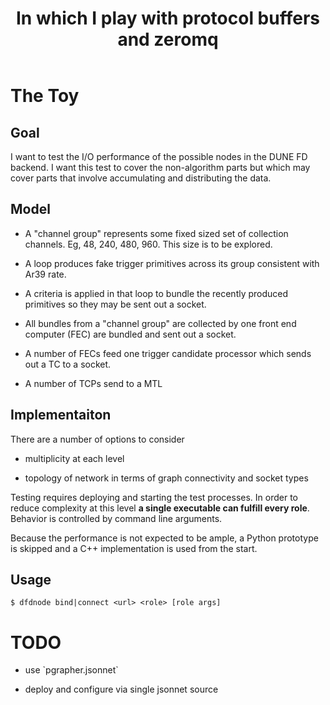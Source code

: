 #+title: In which I play with protocol buffers and zeromq

* The Toy

** Goal

I want to test the I/O performance of the possible nodes in the DUNE
FD backend.  I want this test to cover the non-algorithm parts but
which may cover parts that involve accumulating and distributing the
data.

** Model

- A "channel group" represents some fixed sized set of collection
  channels.  Eg, 48, 240, 480, 960.  This size is to be explored.

- A loop produces fake trigger primitives across its group consistent
  with Ar39 rate.

- A criteria is applied in that loop to bundle the recently produced
  primitives so they may be sent out a socket.

- All bundles from a "channel group" are collected by one front end
  computer (FEC) are bundled and sent out a socket.

- A number of FECs feed one trigger candidate processor which sends
  out a TC to a socket.

- A number of TCPs send to a MTL

** Implementaiton

There are a number of options to consider

 - multiplicity at each level

 - topology of network in terms of graph connectivity and socket types

Testing requires deploying and starting the test processes.  In order
to reduce complexity at this level *a single executable can fulfill
every role*.  Behavior is controlled by command line arguments.

Because the performance is not expected to be ample, a Python
prototype is skipped and a C++ implementation is used from the start.

** Usage

#+BEGIN_EXAMPLE
  $ dfdnode bind|connect <url> <role> [role args] 
#+END_EXAMPLE


* TODO

- use `pgrapher.jsonnet`

- deploy and configure via single jsonnet source
